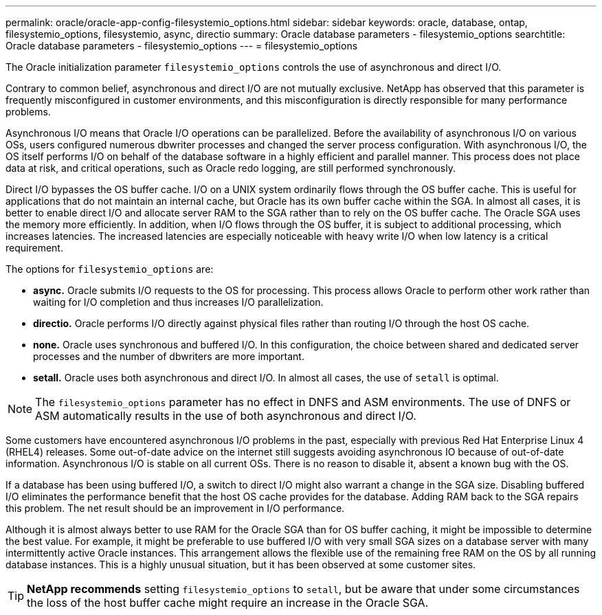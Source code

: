---
permalink: oracle/oracle-app-config-filesystemio_options.html
sidebar: sidebar
keywords: oracle, database, ontap, filesystemio_options, filesystemio, async, directio
summary: Oracle database parameters - filesystemio_options
searchtitle: Oracle database parameters - filesystemio_options
---
= filesystemio_options

:hardbreaks:
:nofooter:
:icons: font
:linkattrs:
:imagesdir: ../media/

[.lead]
The Oracle initialization parameter `filesystemio_options` controls the use of asynchronous and direct I/O.

Contrary to common belief, asynchronous and direct I/O are not mutually exclusive. NetApp has observed that this parameter is frequently misconfigured in customer environments, and this misconfiguration is directly responsible for many performance problems.

Asynchronous I/O means that Oracle I/O operations can be parallelized. Before the availability of asynchronous I/O on various OSs, users configured numerous dbwriter processes and changed the server process configuration. With asynchronous I/O, the OS itself performs I/O on behalf of the database software in a highly efficient and parallel manner. This process does not place data at risk, and critical operations, such as Oracle redo logging, are still performed synchronously.

Direct I/O bypasses the OS buffer cache. I/O on a UNIX system ordinarily flows through the OS buffer cache. This is useful for applications that do not maintain an internal cache, but Oracle has its own buffer cache within the SGA. In almost all cases, it is better to enable direct I/O and allocate server RAM to the SGA rather than to rely on the OS buffer cache. The Oracle SGA uses the memory more efficiently. In addition, when I/O flows through the OS buffer, it is subject to additional processing, which increases latencies. The increased latencies are especially noticeable with heavy write I/O when low latency is a critical requirement.

The options for `filesystemio_options` are:

* *async.* Oracle submits I/O requests to the OS for processing. This process allows Oracle to perform other work rather than waiting for I/O completion and thus increases I/O parallelization.
* *directio.* Oracle performs I/O directly against physical files rather than routing I/O through the host OS cache.
* *none.* Oracle uses synchronous and buffered I/O. In this configuration, the choice between shared and dedicated server processes and the number of dbwriters are more important.
* *setall.* Oracle uses both asynchronous and direct I/O. In almost all cases, the use of `setall` is optimal.

[NOTE]
The `filesystemio_options` parameter has no effect in DNFS and ASM environments. The use of DNFS or ASM automatically results in the use of both asynchronous and direct I/O.

Some customers have encountered asynchronous I/O problems in the past, especially with previous Red Hat Enterprise Linux 4 (RHEL4) releases. Some out-of-date advice on the internet still suggests avoiding asynchronous IO because of out-of-date information. Asynchronous I/O is stable on all current OSs. There is no reason to disable it, absent a known bug with the OS. 

If a database has been using buffered I/O, a switch to direct I/O might also warrant a change in the SGA size. Disabling buffered I/O eliminates the performance benefit that the host OS cache provides for the database. Adding RAM back to the SGA repairs this problem. The net result should be an improvement in I/O performance.

Although it is almost always better to use RAM for the Oracle SGA than for OS buffer caching, it might be impossible to determine the best value. For example, it might be preferable to use buffered I/O with very small SGA sizes on a database server with many intermittently active Oracle instances. This arrangement allows the flexible use of the remaining free RAM on the OS by all running database instances. This is a highly unusual situation, but it has been observed at some customer sites.

[TIP]
*NetApp recommends* setting `filesystemio_options` to `setall`, but be aware that under some circumstances the loss of the host buffer cache might require an increase in the Oracle SGA.
